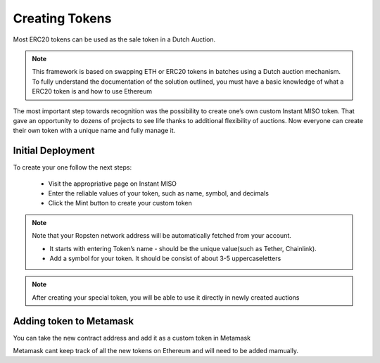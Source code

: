 .. _creating_tokens:

===================
Creating Tokens
===================

Most ERC20 tokens can be used as the sale token in a Dutch Auction. 

.. note::

    This framework is based on swapping ETH or ERC20 tokens in batches using a Dutch auction mechanism. To fully understand the documentation of the solution outlined, you must have a basic knowledge of what a ERC20 token is and how to use Ethereum


The most important step towards recognition was the possibility to create one’s own custom Instant MISO token. That gave an opportunity to dozens of projects to see life thanks to additional flexibility of auctions. Now everyone can create their own token with a unique name and fully manage it.

Initial Deployment
------------------

To create your one follow the next steps:

    - Visit the appropriative page on Instant MISO
    - Enter the reliable values of your token, such as name, symbol, and decimals
    - Click the Mint button to create your custom token

.. note::

    Note that your Ropsten network address will be automatically fetched from your account.


    - It starts with entering Token’s name - should be the unique value(such as Tether, Chainlink).
    - Add a symbol for your token. It should be consist of about 3-5 uppercaseletters


.. note::

    After creating your special token, you will be able to use it directly in newly created auctions

Adding token to Metamask
------------------------

You can take the new contract address and add it as a custom token in Metamask

Metamask cant keep track of all the new tokens on Ethereum and will need to be added mamually.





